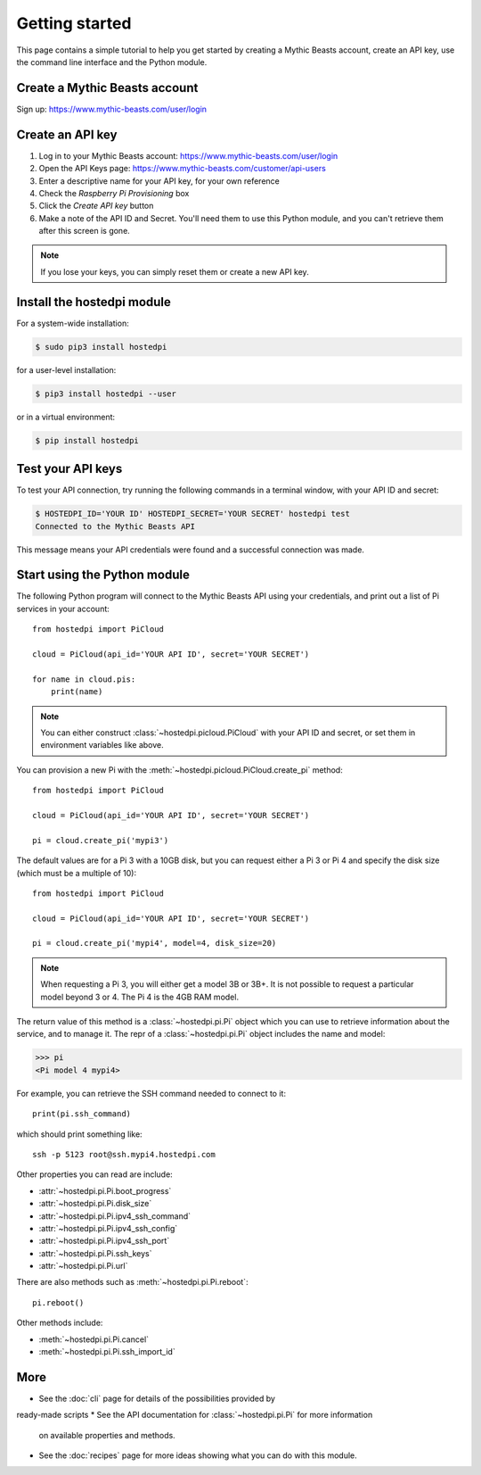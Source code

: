 ===============
Getting started
===============

This page contains a simple tutorial to help you get started by creating a
Mythic Beasts account, create an API key, use the command line interface and the
Python module.

Create a Mythic Beasts account
==============================

Sign up: https://www.mythic-beasts.com/user/login

Create an API key
=================

1. Log in to your Mythic Beasts account: https://www.mythic-beasts.com/user/login

2. Open the API Keys page: https://www.mythic-beasts.com/customer/api-users

3. Enter a descriptive name for your API key, for your own reference

4. Check the *Raspberry Pi Provisioning* box

5. Click the *Create API key* button

6. Make a note of the API ID and Secret. You'll need them to use this Python
   module, and you can't retrieve them after this screen is gone.

.. note::
    If you lose your keys, you can simply reset them or create a new API key.

Install the hostedpi module
===========================

For a system-wide installation:

.. code-block:: console

    $ sudo pip3 install hostedpi

for a user-level installation:

.. code-block:: console

    $ pip3 install hostedpi --user

or in a virtual environment:

.. code-block:: console

    $ pip install hostedpi

Test your API keys
==================

To test your API connection, try running the following commands in a terminal
window, with your API ID and secret:

.. code-block:: console

    $ HOSTEDPI_ID='YOUR ID' HOSTEDPI_SECRET='YOUR SECRET' hostedpi test
    Connected to the Mythic Beasts API

This message means your API credentials were found and a successful connection
was made.

Start using the Python module
=============================

The following Python program will connect to the Mythic Beasts API using your
credentials, and print out a list of Pi services in your account::

    from hostedpi import PiCloud

    cloud = PiCloud(api_id='YOUR API ID', secret='YOUR SECRET')

    for name in cloud.pis:
        print(name)

.. note::
    You can either construct :class:`~hostedpi.picloud.PiCloud` with your API
    ID and secret, or set them in environment variables like above.

You can provision a new Pi with the :meth:`~hostedpi.picloud.PiCloud.create_pi`
method::

    from hostedpi import PiCloud

    cloud = PiCloud(api_id='YOUR API ID', secret='YOUR SECRET')

    pi = cloud.create_pi('mypi3')

The default values are for a Pi 3 with a 10GB disk, but you can request either
a Pi 3 or Pi 4 and specify the disk size (which must be a multiple of 10)::

    from hostedpi import PiCloud

    cloud = PiCloud(api_id='YOUR API ID', secret='YOUR SECRET')

    pi = cloud.create_pi('mypi4', model=4, disk_size=20)

.. note::
    When requesting a Pi 3, you will either get a model 3B or 3B+. It is not
    possible to request a particular model beyond 3 or 4. The Pi 4 is the 4GB
    RAM model.

The return value of this method is a :class:`~hostedpi.pi.Pi` object which you
can use to retrieve information about the service, and to manage it. The repr of
a :class:`~hostedpi.pi.Pi` object includes the name and model:

.. code-block:: pycon

    >>> pi
    <Pi model 4 mypi4>

For example, you can retrieve the SSH command needed to connect to it::

    print(pi.ssh_command)

which should print something like::

    ssh -p 5123 root@ssh.mypi4.hostedpi.com

Other properties you can read are include:

* :attr:`~hostedpi.pi.Pi.boot_progress`
* :attr:`~hostedpi.pi.Pi.disk_size`
* :attr:`~hostedpi.pi.Pi.ipv4_ssh_command`
* :attr:`~hostedpi.pi.Pi.ipv4_ssh_config`
* :attr:`~hostedpi.pi.Pi.ipv4_ssh_port`
* :attr:`~hostedpi.pi.Pi.ssh_keys`
* :attr:`~hostedpi.pi.Pi.url`

There are also methods such as :meth:`~hostedpi.pi.Pi.reboot`::

    pi.reboot()

Other methods include:

* :meth:`~hostedpi.pi.Pi.cancel`
* :meth:`~hostedpi.pi.Pi.ssh_import_id`

More
====

* See the :doc:`cli` page for details of the possibilities provided by
ready-made scripts
* See the API documentation for :class:`~hostedpi.pi.Pi` for more information
  on available properties and methods.
* See the :doc:`recipes` page for more ideas showing what you can do with this
  module.
